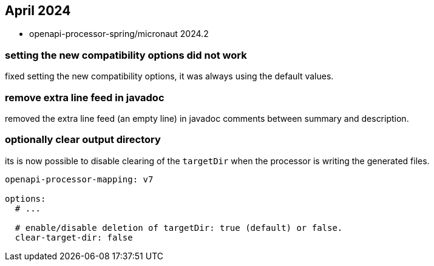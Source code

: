 :sample: https://github.com/openapi-processor/openapi-processor-samples/tree/master/samples/spring-multiple-apis

== April 2024

* openapi-processor-spring/micronaut 2024.2

=== setting the new compatibility options did not work

fixed setting the new compatibility options, it was always using the default values.

=== remove extra line feed in javadoc

removed the extra line feed (an empty line) in javadoc comments between summary and description.

=== optionally clear output directory

its is now possible to disable clearing of the `targetDir` when the processor is writing the generated files.

[source,yaml]
----
openapi-processor-mapping: v7

options:
  # ...

  # enable/disable deletion of targetDir: true (default) or false.
  clear-target-dir: false
----
